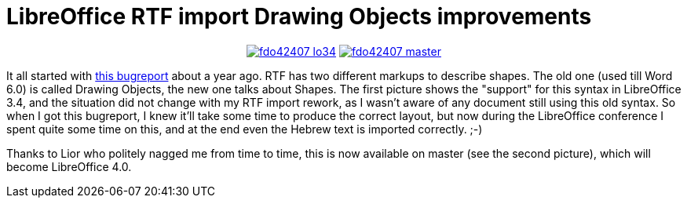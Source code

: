 = LibreOffice RTF import Drawing Objects improvements

:slug: lo-rtfimport-drawingobjects
:category: libreoffice
:tags: en
:date: 2012-11-10T11:14:19Z

++++
<div align="center">
++++
image:https://lh6.googleusercontent.com/-mckhq4D5DG8/UJ4m54N4GoI/AAAAAAAAB1k/QwaK6eXTFBo/s400/fdo42407-lo34.png[align="center",link="https://lh6.googleusercontent.com/-mckhq4D5DG8/UJ4m54N4GoI/AAAAAAAAB1k/QwaK6eXTFBo/s800/fdo42407-lo34.png"]
image:https://lh6.googleusercontent.com/-_9nMd0soa8E/UJ4m9vQhMiI/AAAAAAAAB1s/kc7I5YUbGnc/s400/fdo42407-master.png[align="center",link="https://lh6.googleusercontent.com/-_9nMd0soa8E/UJ4m9vQhMiI/AAAAAAAAB1s/kc7I5YUbGnc/s800/fdo42407-master.png"]
++++
</div>
++++

It all started with https://bugs.freedesktop.org/show_bug.cgi?id=42407[this
bugreport] about a year ago. RTF has two different markups to describe shapes.
The old one (used till Word 6.0) is called Drawing Objects, the new one talks
about Shapes. The first picture shows the "support" for this syntax in
LibreOffice 3.4, and the situation did not change with my RTF import rework, as
I wasn't aware of any document still using this old syntax. So when I got this
bugreport, I knew it'll take some time to produce the correct layout, but now
during the LibreOffice conference I spent quite some time on this, and at the
end even the Hebrew text is imported correctly. ;-)

Thanks to Lior who politely nagged me from time to time, this is now available
on master (see the second picture), which will become LibreOffice 4.0.

